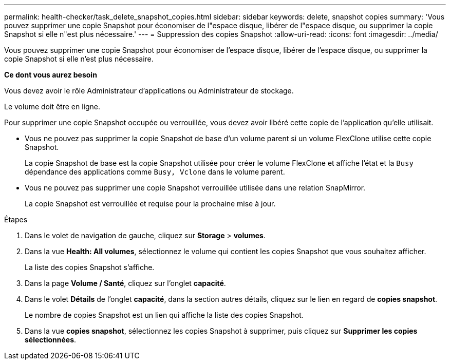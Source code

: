 ---
permalink: health-checker/task_delete_snapshot_copies.html 
sidebar: sidebar 
keywords: delete, snapshot copies 
summary: 'Vous pouvez supprimer une copie Snapshot pour économiser de l"espace disque, libérer de l"espace disque, ou supprimer la copie Snapshot si elle n"est plus nécessaire.' 
---
= Suppression des copies Snapshot
:allow-uri-read: 
:icons: font
:imagesdir: ../media/


[role="lead"]
Vous pouvez supprimer une copie Snapshot pour économiser de l'espace disque, libérer de l'espace disque, ou supprimer la copie Snapshot si elle n'est plus nécessaire.

*Ce dont vous aurez besoin*

Vous devez avoir le rôle Administrateur d'applications ou Administrateur de stockage.

Le volume doit être en ligne.

Pour supprimer une copie Snapshot occupée ou verrouillée, vous devez avoir libéré cette copie de l'application qu'elle utilisait.

* Vous ne pouvez pas supprimer la copie Snapshot de base d'un volume parent si un volume FlexClone utilise cette copie Snapshot.
+
La copie Snapshot de base est la copie Snapshot utilisée pour créer le volume FlexClone et affiche l'état et la `Busy` dépendance des applications comme `Busy, Vclone` dans le volume parent.

* Vous ne pouvez pas supprimer une copie Snapshot verrouillée utilisée dans une relation SnapMirror.
+
La copie Snapshot est verrouillée et requise pour la prochaine mise à jour.



.Étapes
. Dans le volet de navigation de gauche, cliquez sur *Storage* > *volumes*.
. Dans la vue *Health: All volumes*, sélectionnez le volume qui contient les copies Snapshot que vous souhaitez afficher.
+
La liste des copies Snapshot s'affiche.

. Dans la page *Volume / Santé*, cliquez sur l'onglet *capacité*.
. Dans le volet *Détails* de l'onglet *capacité*, dans la section autres détails, cliquez sur le lien en regard de *copies snapshot*.
+
Le nombre de copies Snapshot est un lien qui affiche la liste des copies Snapshot.

. Dans la vue *copies snapshot*, sélectionnez les copies Snapshot à supprimer, puis cliquez sur *Supprimer les copies sélectionnées*.

